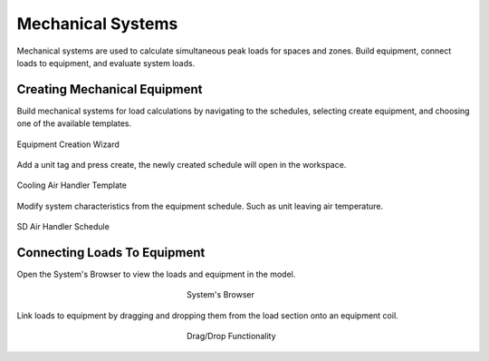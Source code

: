 .. _The-Mechanical-Schedules:

##################
Mechanical Systems
##################

Mechanical systems are used to calculate simultaneous peak loads for spaces and zones. Build equipment, connect loads to equipment, and evaluate system loads. 

Creating Mechanical Equipment 
-----------------------------

Build mechanical systems for load calculations by navigating to the schedules, selecting create equipment, and choosing one of the available templates. 

.. figure:: images/MechEquip.png
    :align: center

    Equipment Creation Wizard

Add a unit tag and press create, the newly created schedule will open in the workspace. 

.. figure:: images/MechEquipTemplate.png
    :align: center

    Cooling Air Handler Template

Modify system characteristics from the equipment schedule. Such as unit leaving air temperature. 

.. figure:: images/SDAirHandlerSchedule.JPG
    :align: center

    SD Air Handler Schedule

Connecting Loads To Equipment
-----------------------------

Open the System's Browser to view the loads and equipment in the model. 

.. figure:: images/LinkLoadsToEquip.JPG
    :align: center
    :figwidth: 200

    System's Browser

Link loads to equipment by dragging and dropping them from the load section onto an equipment coil. 

.. figure:: images/DragDropSystems.JPG
    :align: center
    :figwidth: 200

    Drag/Drop Functionality